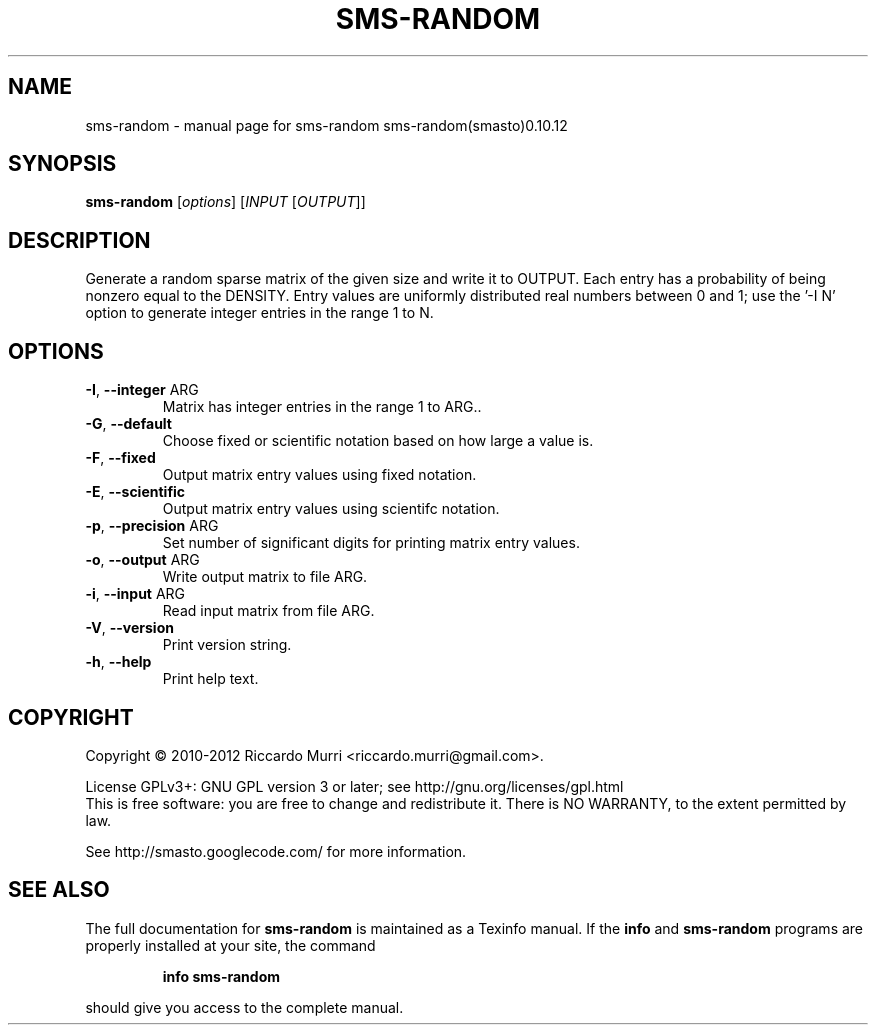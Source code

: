 .\" DO NOT MODIFY THIS FILE!  It was generated by help2man 1.38.4.
.TH SMS-RANDOM "1" "October 2011" "sms-random sms-random(smasto)0.10.12" "User Commands"
.SH NAME
sms-random \- manual page for sms-random sms-random(smasto)0.10.12
.SH SYNOPSIS
.B sms-random
[\fIoptions\fR] [\fIINPUT \fR[\fIOUTPUT\fR]]
.SH DESCRIPTION
Generate a random sparse matrix of the given size and write it to OUTPUT.
Each entry has a probability of being nonzero equal to the DENSITY.
Entry values are uniformly distributed real numbers between 0 and 1;
use the '\-I N' option to generate integer entries in the range 1 to N.
.SH OPTIONS
.TP
\fB\-I\fR, \fB\-\-integer\fR ARG
Matrix has integer entries in the range 1 to ARG..
.TP
\fB\-G\fR, \fB\-\-default\fR
Choose fixed or scientific notation based on how large a value is.
.TP
\fB\-F\fR, \fB\-\-fixed\fR
Output matrix entry values using fixed notation.
.TP
\fB\-E\fR, \fB\-\-scientific\fR
Output matrix entry values using scientifc notation.
.TP
\fB\-p\fR, \fB\-\-precision\fR ARG
Set number of significant digits for printing matrix entry values.
.TP
\fB\-o\fR, \fB\-\-output\fR ARG
Write output matrix to file ARG.
.TP
\fB\-i\fR, \fB\-\-input\fR ARG
Read input matrix from file ARG.
.TP
\fB\-V\fR, \fB\-\-version\fR
Print version string.
.TP
\fB\-h\fR, \fB\-\-help\fR
Print help text.
.SH COPYRIGHT
Copyright \(co 2010-2012 Riccardo Murri <riccardo.murri@gmail.com>.
.PP
License GPLv3+: GNU GPL version 3 or later; see http://gnu.org/licenses/gpl.html
.br
This is free software: you are free to change and redistribute it.
There is NO WARRANTY, to the extent permitted by law.
.PP
See http://smasto.googlecode.com/ for more information.
.SH "SEE ALSO"
The full documentation for
.B sms-random
is maintained as a Texinfo manual.  If the
.B info
and
.B sms-random
programs are properly installed at your site, the command
.IP
.B info sms-random
.PP
should give you access to the complete manual.
